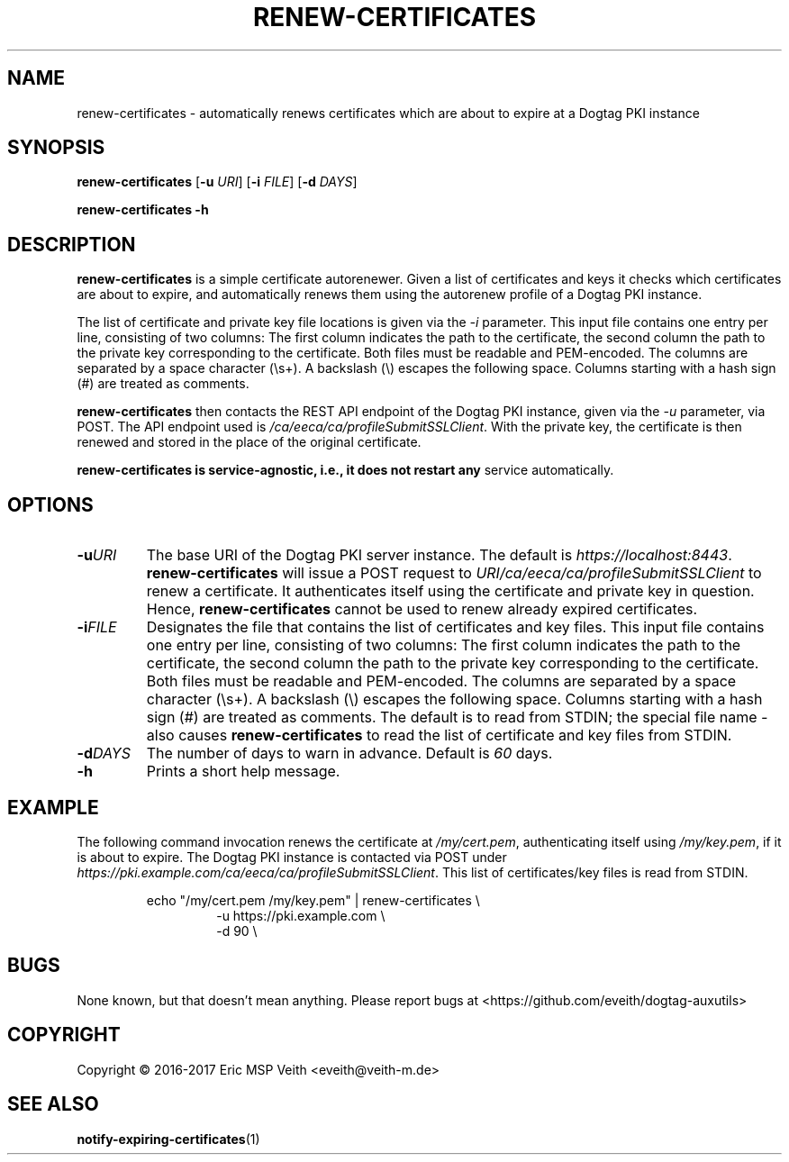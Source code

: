 .TH RENEW-CERTIFICATES 8

.SH NAME

renew-certificates \- automatically renews certificates which are about to
expire at a Dogtag PKI instance

.SH SYNOPSIS

.B renew-certificates
[\fB\-u\fR \fIURI\fR]
[\fB\-i\fR \fIFILE\fR]
[\fB\-d\fR \fIDAYS\fR]

.B renew-certificates
\fB\-h\fR

.SH DESCRIPTION

.B renew-certificates
is a simple certificate autorenewer. Given a list of certificates and keys it
checks which certificates are about to expire, and automatically renews them
using the autorenew profile of a Dogtag PKI instance.

The list of certificate and private key file locations is given via the
\fI-i\fP parameter. This input file contains one entry per line, consisting of
two columns: The first column indicates the path to the certificate, the
second column the path to the private key corresponding to the certificate.
Both files must be readable and PEM-encoded. The columns are separated by a
space character (\\s+). A backslash (\\) escapes the following space.  Columns
starting with a hash sign (#) are treated as comments.

.B renew-certificates
then contacts the REST API endpoint of the Dogtag PKI instance, given via the
\fI-u\fP parameter, via POST. The API endpoint used is
\fI/ca/eeca/ca/profileSubmitSSLClient\fR. With the private key, the
certificate is then renewed and stored in the place of the original
certificate.

.B renew-certificates is service-agnostic, i.e., it does not restart any
service automatically.

.SH OPTIONS

.TP
.BR \-u \fIURI\fR
The base URI of the Dogtag PKI server instance. The default is
\fIhttps://localhost:8443\fR. \fBrenew-certificates\fR will issue a
POST request to \fIURI/ca/eeca/ca/profileSubmitSSLClient\fR to
renew a certificate. It authenticates itself using the certificate and private
key in question. Hence, \fBrenew-certificates\fR cannot be used to renew
already expired certificates.

.TP
.BR \-i \fIFILE\fR
Designates the file that contains the list of certificates and key files.
This input file contains one entry per line, consisting of
two columns: The first column indicates the path to the certificate, the
second column the path to the private key corresponding to the certificate.
Both files must be readable and PEM-encoded. The columns are separated by a
space character (\\s+). A backslash (\\) escapes the following space.  Columns
starting with a hash sign (#) are treated as comments.
The default is to read from STDIN; the special file name \fI-\fR also causes
\fBrenew-certificates\fR to read the list of certificate and key files from
STDIN.

.TP
.BR \-d \fIDAYS\fR
The number of days to warn in advance. Default is \fI60\fR days.

.TP
.BR \-h
Prints a short help message.

.SH EXAMPLE

The following command invocation renews the certificate at \fI/my/cert.pem\fR,
authenticating itself using \fI/my/key.pem\fR, if it is about to expire. The
Dogtag PKI instance is contacted via POST under
\fIhttps://pki.example.com/ca/eeca/ca/profileSubmitSSLClient\fR. This list of
certificates/key files is read from STDIN.

.PP
.nf
.RS
echo "/my/cert.pem /my/key.pem" | renew-certificates \\
.RS
-u https://pki.example.com \\
-d 90 \\
.RE
.RE
.fi
.PP

.SH BUGS

None known, but that doesn't mean anything. Please report bugs at
<https://github.com/eveith/dogtag-auxutils>

.SH COPYRIGHT

Copyright © 2016-2017 Eric MSP Veith <eveith@veith-m.de>

.SH SEE ALSO

.BR notify-expiring-certificates (1)
